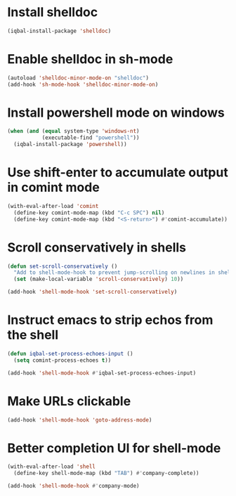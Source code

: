 * Install shelldoc
  #+BEGIN_SRC emacs-lisp
    (iqbal-install-package 'shelldoc)
  #+END_SRC


* Enable shelldoc in sh-mode
  #+BEGIN_SRC emacs-lisp
    (autoload 'shelldoc-minor-mode-on "shelldoc")
    (add-hook 'sh-mode-hook 'shelldoc-minor-mode-on)
  #+END_SRC


* Install powershell mode on windows
  #+BEGIN_SRC emacs-lisp
    (when (and (equal system-type 'windows-nt)
               (executable-find "powershell"))
      (iqbal-install-package 'powershell))
  #+END_SRC


* Use shift-enter to accumulate output in comint mode
  #+BEGIN_SRC emacs-lisp
    (with-eval-after-load 'comint
      (define-key comint-mode-map (kbd "C-c SPC") nil)
      (define-key comint-mode-map (kbd "<S-return>") #'comint-accumulate))
  #+END_SRC

   
* Scroll conservatively in shells
  #+BEGIN_SRC emacs-lisp
    (defun set-scroll-conservatively ()
      "Add to shell-mode-hook to prevent jump-scrolling on newlines in shell buffers."
      (set (make-local-variable 'scroll-conservatively) 10))

    (add-hook 'shell-mode-hook 'set-scroll-conservatively)
  #+END_SRC


* Instruct emacs to strip echos from the shell
  #+BEGIN_SRC emacs-lisp
    (defun iqbal-set-process-echoes-input ()
      (setq comint-process-echoes t))

    (add-hook 'shell-mode-hook #'iqbal-set-process-echoes-input)
  #+END_SRC


* Make URLs clickable
  #+BEGIN_SRC emacs-lisp
    (add-hook 'shell-mode-hook 'goto-address-mode)
  #+END_SRC


* Better completion UI for shell-mode
  #+BEGIN_SRC emacs-lisp
    (with-eval-after-load 'shell
      (define-key shell-mode-map (kbd "TAB") #'company-complete))

    (add-hook 'shell-mode-hook #'company-mode)
  #+END_SRC

